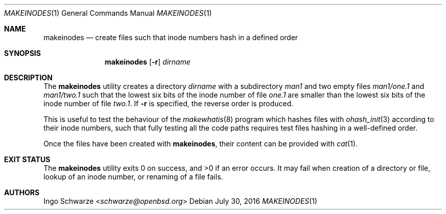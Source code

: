 .\"	$OpenBSD: makeinodes.1,v 1.1 2016/07/30 10:56:13 schwarze Exp $
.\"
.\" Copyright (c) 2016, 2021 Ingo Schwarze <schwarze@openbsd.org>
.\"
.\" Permission to use, copy, modify, and distribute this software for any
.\" purpose with or without fee is hereby granted, provided that the above
.\" copyright notice and this permission notice appear in all copies.
.\"
.\" THE SOFTWARE IS PROVIDED "AS IS" AND THE AUTHOR DISCLAIMS ALL WARRANTIES
.\" WITH REGARD TO THIS SOFTWARE INCLUDING ALL IMPLIED WARRANTIES OF
.\" MERCHANTABILITY AND FITNESS. IN NO EVENT SHALL THE AUTHOR BE LIABLE FOR
.\" ANY SPECIAL, DIRECT, INDIRECT, OR CONSEQUENTIAL DAMAGES OR ANY DAMAGES
.\" WHATSOEVER RESULTING FROM LOSS OF USE, DATA OR PROFITS, WHETHER IN AN
.\" ACTION OF CONTRACT, NEGLIGENCE OR OTHER TORTIOUS ACTION, ARISING OUT OF
.\" OR IN CONNECTION WITH THE USE OR PERFORMANCE OF THIS SOFTWARE.
.\"
.Dd $Mdocdate: July 30 2016 $
.Dt MAKEINODES 1
.Os
.Sh NAME
.Nm makeinodes
.Nd create files such that inode numbers hash in a defined order
.Sh SYNOPSIS
.Nm makeinodes
.Op Fl r
.Ar dirname
.Sh DESCRIPTION
The
.Nm
utility creates a directory
.Ar dirname
with a subdirectory
.Pa man1
and two empty files
.Pa man1/one.1
and
.Pa man1/two.1
such that the lowest six bits of the inode number of file
.Pa one.1
are smaller than the lowest six bits of the inode number of file
.Pa two.1 .
If
.Fl r
is specified, the reverse order is produced.
.Pp
This is useful to test the behaviour of the
.Xr makewhatis 8
program which hashes files with
.Xr ohash_init 3
according to their inode numbers, such that fully testing all the
code paths requires test files hashing in a well-defined order.
.Pp
Once the files have been created with
.Nm ,
their content can be provided with
.Xr cat 1 .
.Sh EXIT STATUS
.Ex -std
It may fail when creation of a directory or file,
lookup of an inode number, or renaming of a file fails.
.Sh AUTHORS
.An Ingo Schwarze Aq Mt schwarze@openbsd.org
